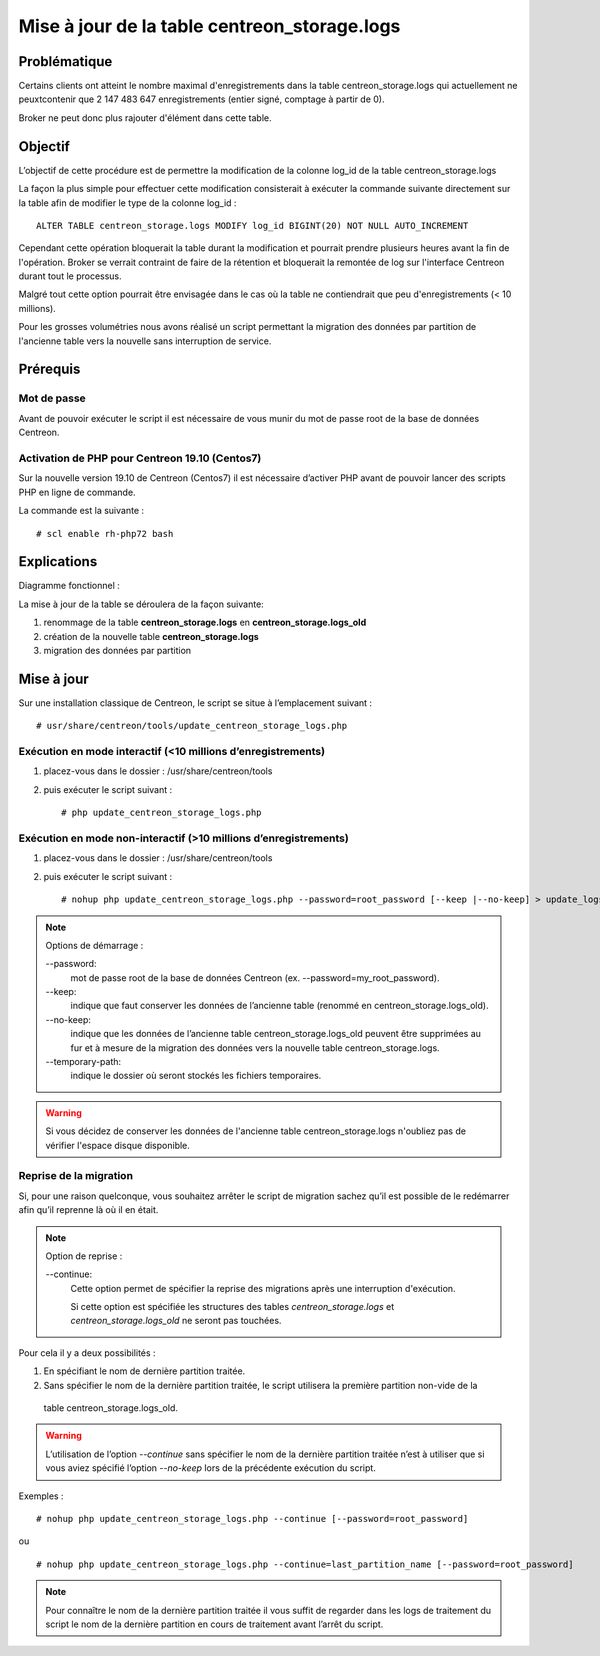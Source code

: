 .. _update_centreon_storage_logs:

=============================================
Mise à jour de la table centreon_storage.logs
=============================================

Problématique
=============

Certains clients ont atteint le nombre maximal d'enregistrements dans la table centreon_storage.logs qui actuellement
ne peuxtcontenir que 2 147 483 647 enregistrements (entier signé, comptage à partir de 0).

Broker ne peut donc plus rajouter d'élément dans cette table.

Objectif
========

L’objectif de cette procédure est de permettre la modification de la colonne log_id de la table centreon_storage.logs

La façon la plus simple pour effectuer cette modification consisterait à exécuter la commande suivante directement sur
la table afin de modifier le type de la colonne log_id : ::

    ALTER TABLE centreon_storage.logs MODIFY log_id BIGINT(20) NOT NULL AUTO_INCREMENT

Cependant cette opération bloquerait la table durant la modification et pourrait prendre plusieurs heures avant la fin
de l'opération. Broker se verrait contraint de faire de la rétention et bloquerait la remontée de log sur l'interface
Centreon durant tout le processus.

Malgré tout cette option pourrait être envisagée dans le cas où la table ne contiendrait que peu d'enregistrements
(< 10 millions).

Pour les grosses volumétries nous avons réalisé un script permettant la migration des données par partition de
l'ancienne table vers la nouvelle sans interruption de service.

Prérequis
=========

Mot de passe
------------

Avant de pouvoir exécuter le script il est nécessaire de vous munir du mot de passe root de la base de données
Centreon.

Activation de PHP pour Centreon 19.10 (**Centos7**)
---------------------------------------------------

Sur la nouvelle version 19.10 de Centreon (Centos7) il est nécessaire d’activer PHP avant de pouvoir lancer des scripts
PHP en ligne de commande.

La commande est la suivante : ::

    # scl enable rh-php72 bash

Explications
============

Diagramme fonctionnel :

.. image:: /images/faq/workflow_centreon_storage_logs.png
    :align: center

La mise à jour de la table se déroulera de la façon suivante:

1. renommage de la table **centreon_storage.logs** en **centreon_storage.logs_old**
2. création de la nouvelle table **centreon_storage.logs**
3. migration des données par partition

Mise à jour
===========

Sur une installation classique de Centreon, le script se situe à l’emplacement suivant : ::

    # usr/share/centreon/tools/update_centreon_storage_logs.php

Exécution en mode interactif (<10 millions d’enregistrements)
-------------------------------------------------------------

1. placez-vous dans le dossier : /usr/share/centreon/tools
2. puis exécuter le script suivant : ::

    # php update_centreon_storage_logs.php

Exécution en mode non-interactif (>10 millions d’enregistrements)
-----------------------------------------------------------------

1. placez-vous dans le dossier : /usr/share/centreon/tools
2. puis exécuter le script suivant : ::

    # nohup php update_centreon_storage_logs.php --password=root_password [--keep |--no-keep] > update_logs.logs &

.. note:: Options de démarrage :
    
    --password:
        mot de passe root de la base de données Centreon (ex. --password=my_root_password).
    --keep:
        indique que faut conserver les données de l’ancienne table (renommé en centreon_storage.logs_old).
    --no-keep:
        indique que les données de l’ancienne table centreon_storage.logs_old peuvent être supprimées au fur et à mesure de
        la migration des données vers la nouvelle table centreon_storage.logs.
    --temporary-path:
        indique le dossier où seront stockés les fichiers temporaires.

.. warning::
    Si vous décidez de conserver les données de l'ancienne table centreon_storage.logs n'oubliez pas de vérifier l'espace
    disque disponible.

Reprise de la migration
-----------------------

Si, pour une raison quelconque, vous souhaitez arrêter le script de migration sachez qu’il est possible de le redémarrer
afin qu’il reprenne là où il en était.

.. note:: Option de reprise :
    
    --continue:
        Cette option permet de spécifier la reprise des migrations après une interruption d'exécution.
        
        Si cette option est spécifiée les structures des tables *centreon_storage.logs* et *centreon_storage.logs_old*
        ne seront pas touchées.

Pour cela il y a deux possibilités :

1. En spécifiant le nom de dernière partition traitée.
2. Sans spécifier le nom de la dernière partition traitée, le script utilisera la première partition non-vide de la
  table centreon_storage.logs_old.

.. warning::
    L’utilisation de l’option *--continue* sans spécifier le nom de la dernière partition traitée n’est à utiliser que
    si vous aviez spécifié l’option *--no-keep* lors de la précédente exécution du script.

Exemples : ::

    # nohup php update_centreon_storage_logs.php --continue [--password=root_password]

ou ::

    # nohup php update_centreon_storage_logs.php --continue=last_partition_name [--password=root_password]

.. note::
    Pour connaître le nom de la dernière partition traitée il vous suffit de regarder dans les logs de traitement du
    script le nom de la dernière partition en cours de traitement avant l’arrêt du script.